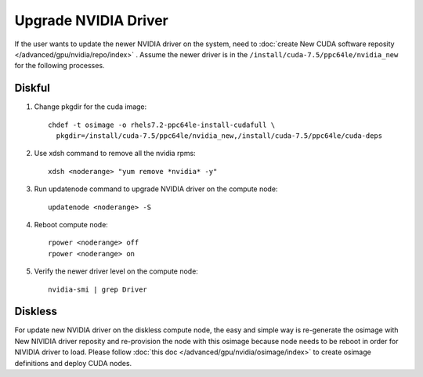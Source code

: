 Upgrade NVIDIA Driver
=====================

If the user wants to update the newer NVIDIA driver on the system,  need to :doc:`create New CUDA software reposity </advanced/gpu/nvidia/repo/index>` .  Assume the newer driver is in the ``/install/cuda-7.5/ppc64le/nvidia_new`` for the following processes.     

Diskful
-------

#.  Change pkgdir for the cuda image: ::

      chdef -t osimage -o rhels7.2-ppc64le-install-cudafull \
        pkgdir=/install/cuda-7.5/ppc64le/nvidia_new,/install/cuda-7.5/ppc64le/cuda-deps


#.  Use xdsh command to remove all the nvidia rpms: ::
    
      xdsh <noderange> "yum remove *nvidia* -y"


#.  Run updatenode command to upgrade NVIDIA driver on the compute node: ::

      updatenode <noderange> -S


#.  Reboot compute node: ::

      rpower <noderange> off
      rpower <noderange> on


#.  Verify the newer driver level on the compute node: ::

      nvidia-smi | grep Driver




Diskless
--------

For update new NVIDIA driver on the diskless compute node, the easy and simple way is re-generate the osimage with New NIVIDIA driver reposity and re-provision the node with this osimage because node needs to be reboot in order for NIVIDIA driver to load.  Please follow :doc:`this doc </advanced/gpu/nvidia/osimage/index>` to create osimage definitions and deploy CUDA nodes. 
